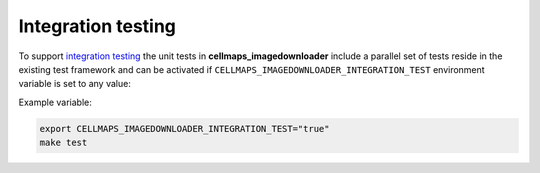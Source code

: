 Integration testing
=======================

To support `integration testing <https://en.wikipedia.org/wiki/Integration_testing>`__ the unit tests in **cellmaps_imagedownloader**
include a parallel set of tests reside in the existing test framework and
can be activated if ``CELLMAPS_IMAGEDOWNLOADER_INTEGRATION_TEST`` environment
variable is set to any value:

Example variable:

.. code-block::

    export CELLMAPS_IMAGEDOWNLOADER_INTEGRATION_TEST="true"
    make test
